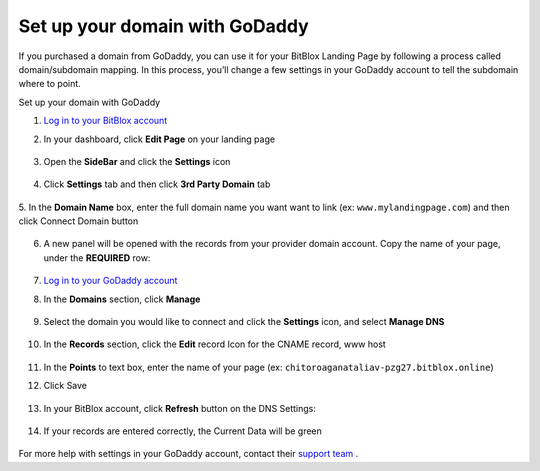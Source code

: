 ========
Set up your domain with GoDaddy
========


If you purchased a domain from GoDaddy, you can use it for your BitBlox Landing Page by following a process called domain/subdomain mapping. In this process, you’ll change a few settings in your GoDaddy account to tell the subdomain where to point.


.. contents::
    :local:
    :backlinks: top

	
Set up your domain with GoDaddy



1. `Log in to your BitBlox account <https://www.bitblox.me/welcome//>`__ 	
2. In your dashboard, click **Edit Page** on your landing page

     .. class:: screenshot

		|bitblox-click-edit-page|

3. Open the **SideBar** and click the **Settings** icon

     .. class:: screenshot

		|bitblox-click-settings|

4. Click **Settings** tab and then click **3rd Party Domain** tab

    .. class:: screenshot

		|bitblox-click-3-rd-party-domain|

5. In the **Domain Name** box, enter the full domain name you want want to link (ex: ``www.mylandingpage.com``)
and then click Connect Domain button

    .. class:: screenshot

		|bitblox-connect-domain| 
		
6. A new panel will be opened with the records from your provider domain account. Copy the name of your page, under the **REQUIRED** row:


    .. class:: screenshot

		|bitblox-dns-settings|
		
7. `Log in to your GoDaddy account <https://sso.godaddy.com/?realm=idp&app=mya&path=?ci=>`__
8. In the **Domains** section, click **Manage**

	.. class:: screenshot

		|godaddy-click-manage|
		
9. Select the domain you would like to connect and click the **Settings** icon, and select **Manage DNS**
	
	.. class:: screenshot

		|godaddy-manage-dns|
		
10. In the **Records** section, click the **Edit** record Icon for the CNAME record, www host


	.. class:: screenshot

		|godaddy-manage-cname|

11. In the **Points** to text box, enter the name of your page (ex: ``chitoroaganataliav-pzg27.bitblox.online``)
12. Click Save

	.. class:: screenshot

		|godaddy-save-cname|

13. In your BitBlox account, click **Refresh** button on the DNS Settings:

	.. class:: screenshot

		|godaddy-bitblox-refresh|


14. If your records are entered correctly, the Current Data will be green

	.. class:: screenshot

		|bitblox-green|



For more help with settings in your GoDaddy account, contact their `support team <https://uk.godaddy.com/help>`__ .


.. |bitblox-click-edit-page| image:: _images/bitblox-click-edit-page.png
.. |bitblox-click-settings| image:: _images/bitblox-click-settings.png
.. |bitblox-click-3-rd-party-domain| image:: _images/bitblox-click-3-rd-party-domain.png
.. |bitblox-connect-domain| image:: _images/bitblox-connect-domain.png
.. |bitblox-dns-settings| image:: _images/bitblox-dns-settings.png
.. |godaddy-click-manage| image:: _images/godaddy-click-manage.jpg
.. |godaddy-manage-dns| image:: _images/godaddy-manage-dns.jpg
.. |godaddy-manage-cname| image:: _images/godaddy-manage-cname.jpg
.. |godaddy-save-cname| image:: _images/godaddy-save-cname.jpg
.. |godaddy-bitblox-refresh| image:: _images/godaddy-bitblox-refresh.jpg
.. |bitblox-green| image:: _images/bitblox-green.jpg
